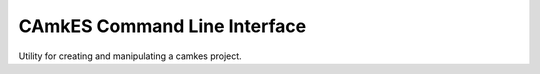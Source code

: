 CAmkES Command Line Interface
=============================

Utility for creating and manipulating a camkes project.
